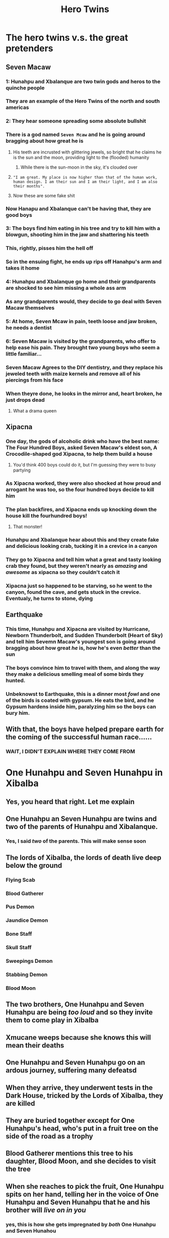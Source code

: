 #+title: Hero Twins
* The hero twins v.s. the great pretenders
** Seven Macaw
*** 1: Hunahpu and Xbalanque are two twin gods and heros to the quinche people
*** They are an example of the Hero Twins of the north and south americas
*** 2: They hear someone spreading some absolute bullshit
*** There is a god named =Seven Mcaw= and he is going around bragging about how great he is
**** His teeth are incrusted with glittering jewels, so bright that he claims he is the sun and the moon, providing light to the (flooded) humanity
***** While there is the sun-moon in the sky, it's clouded over
**** ="I am great. My place is now higher than that of the human work, human design. I am their sun and I am their light, and I am also their months".=
**** Now these are some fake shit
*** Now Hanapu and Xbalanque can't be having that, they are good boys
*** 3: The boys find him eating in his tree and try to kill him with a blowgun, shooting him in the jaw and shattering his teeth
*** This, rightly, pisses him the hell off
*** So in the ensuing fight, he ends up rips off Hanahpu's arm and takes it home
*** 4: Hunahpu and Xbalanque go home and their grandparents are shocked to see him missing a whole ass arm
*** As any grandparents would, they decide to go deal with Seven Macaw themselves
*** 5: At home, Seven Mcaw in pain, teeth loose and jaw broken, he needs a dentist
*** 6: Seven Macaw is visited by the grandparents, who offer to help ease his pain. They brought two young boys who seem a little familiar...
*** Seven Macaw Agrees to the DIY dentistry, and they replace his jeweled teeth with maize kernels and remove all of his piercings from his face
*** When theyre done, he looks in the mirror and, heart broken, he just drops dead
**** What a drama queen
** Xipacna
*** One day, the gods of alcoholic drink who have the best name: The Four Hundred Boys, asked Seven Macaw's eldest son, A Crocodile-shaped god Xipacna, to help them build a house
**** You'd think 400 boys could do it, but I'm guessing they were to busy partying
*** As Xipacna worked, they were also shocked at how proud and arrogant he was too, so the four hundred boys decide to kill him
*** The plan backfires, and Xipacna ends up knocking down the house kill the fourhundred boys!
**** That monster!
*** Hunahpu and Xbalanque hear about this and they create fake and delicious looking crab, tucking it in a crevice in a canyon
*** They go to Xipacna and tell him what a great and tasty looking crab they found, but they weren't nearly as /amazing/ and /awesome/ as xipacna so they couldn't catch it
*** Xipacna just so happened to be starving, so he went to the canyon, found the cave, and gets stuck in the crevice. Eventualy, he turns to stone, dying
** Earthquake
*** This time, Hunahpu and Xipacna are visited by Hurricane, Newborn Thunderbolt, and Sudden Thunderbolt (Heart of Sky) and tell him Sevemn Macaw's youngest son is going around bragging about how great /he/ is, how he's even /better/ than the sun
*** The boys convince him to travel with them, and along the way they make a delicious smelling meal of some birds they hunted.
*** Unbeknowst to Earthquake, this is a dinner most /fowl/ and one of the birds is coated with gypsum. He eats the bird, and he Gypsum hardens inside him, paralyzing him so the boys can bury him.
** With that, the boys have helped prepare earth for the coming of the successful human race......
*** WAIT, I DIDN'T EXPLAIN WHERE THEY COME FROM
* One Hunahpu and Seven Hunahpu in Xibalba
** Yes, you heard that right. Let me explain
** One Hunahpu an Seven Hunahpu are twins and two of the parents of Hunahpu and Xibalanque.
*** Yes, I said /two/ of the parents. This will make sense soon
** The lords of Xibalba, the lords of death live deep below the ground
*** Flying Scab
*** Blood Gatherer
*** Pus Demon
*** Jaundice Demon
*** Bone Staff
*** Skull Staff
*** Sweepings Demon
*** Stabbing Demon
*** Blood Moon
** The two brothers, One Hunahpu and Seven Hunahpu are being /too loud/ and so they invite them to come play in Xibalba
** Xmucane weeps because she knows this will mean their deaths
** One Hunahpu and Seven Hunahpu go on an ardous journey, suffering many defeatsd
** When they arrive, they underwent tests in the Dark House, tricked by the Lords of Xibalba, they are killed

** They are buried together except for One Hunahpu's head, who's put in a fruit tree on the side of the road as a trophy
** Blood Gatherer mentions this tree to his daughter, Blood Moon, and she decides to visit the tree
** When she reaches to pick the fruit, One Hunahpu spits on her hand, telling her in the voice of One Hunahpu and Seven Hunahpu that he and his brother will /live on in you/
*** yes, this is how she gets impregnated by /both/ One Hunahpu and Seven Hunahou
** When her father sees her pregnant, he orders his servants to kill her. They spare her, and she flees to the surface
** Offscreen Egret Woman dies, no one knows why
** Xmucane is taking care of her grandchildren One Monkey and One Artisan when Blood Moon shows up, claiming she is pregnant with One Hunahpu and Seven Hunahpu's sons
** She doesn't believe her at first, but after she proves it by succeeding in producing infinite Maize from a single ear, she accepts it as proof
** The brothers grow up, Blood Moon also dies off-screen, and One Monkey and One Artisan are jealous of their half-brothers think theyre great and fuck with them
** Their grandma supports them
** The brothers, as we know, don't take shit from nobody, and trick them into climbing a tree where they are transformed into monkeys
** Like fathers like sons, they play ball and cause a ruckus, causing the Lords of death to invite them to play again
** Xmucane knows they will die there, but they plant corn for her and tell her that they will grow and die as they do
** On the way there, the twins send a mosquito to scout ahead of them, and using the mosquito's information they avoid all of the traps on the journey
** In the Dark House, they are put through the same tests as their fathers and play ball by day
*** In the Razor House, they convince the knives not to stab them by giving them dominion over all animals
*** In cold house they shut out the cold
*** in the jaguar house they throw bones to tigers, etc
** The bat house was when they fucked up. They survived the entire night by sleeping inside their blowguns, but Hunahpu peeks a little to early
** The bat bites his head off, and it rolls to the ball court
** Xbalanque sees this and goes "fuck" and summons animals to help
** They bring a squash and Heart of Sky comes down and fashions it into a human head and gives it to the twins, where they replace Hunahpu's head with the squash
** Hunahpu's head is being used as the ball at first, before Xbalanque tricks the lords of xibalba to look away and he swaps the heads
** At this point they know there's no way to win, this game is rigged
** Because of this they know they're gonna be burnt in a stone oven as a test, and decree that their bones be thrown into the river afterwards
** The lords of xibalba build the oven,and are surprised when they freely walk in
** Their burnt bones are ground up and thrown in the river, which are then reconstructed into the brothers
** They then hatch a plan. Hunahpu and Xibalanque disguise themselves become traveling magicians!
** They perform tricks all over, killing and reviving eachother, even sacrificing to each other.
** The Xibalans hear this and summon the twins to perform for them.
** They kill and revive a dog for them, which the xabalbans demand to see it done to a person
** So the boys sacrifice and revive themselves as part of a dance
** The Xibalans ask to be sacrtificed and revived themselves, and the boys agree to show them.
** The first volunteers happen to be One Death and Seven Death, the ones who killed their father and uncle
** They kill them, and dont revive them, revealing themselves. Knowing they fucked up, they surrender.
** They find their father, still missing his head, but they put him back together but promise to remember and respect him
** Finally, the two boys ascend and become the sun and moon.
** but theres someone missing
** THATS RIGHT THE FOUR HUNDRED BOYS ARE BACK BABY
*** They become the stars in the sky, forever partying in the heavens
* THE FOURTH HUMANS
** Now that morning has come, the split of night and day now here, the Bearer, Begetter, the Makers, Modelers named Sovereign Plumed Serpent searched for another material to create the humans with.
** They find Maize, yellow corn and white corn
** Xmucane did the grinding nine times, and the wather she washed her hands with and food became human fat when worked by Bearer, Begetter, Sovereign Plumed Serpent as they worked.
** So they created the first humans, the first mother-fathers.
*** Unlike most creation myths, the first humans were not strictly male/female, but both at once, though they looked male
** The people were created in the following order
*** Jaguar Quitze
*** Jaguar Night
*** Not Right Now
*** Dark jaguar
** These first humans were good. Too good. Not only did they talk and made words unlike the monkeys, looked and listened, and they walked and worked.
** However they werent just successful. They were too successful. They saw everything perfectly, they could see everything without obstruction, and they could knew everything at once.
** They thanked the Maker, Modeler, even as they knew everything. Despite that this didn't sit rigt with the gods
** They feared they would become as great as gods. Unless they procreate at the sowing and the dawning, unless they increase
** So then they decided to take them apart a little, weakening them, and with it they lost the knowledge of everything.
** The gods now needed to make sure they could procreatem so they created wives for them, and the four original humans were immediately smitten, suddenly seeming as though they were coming alive
** Their wives were
*** Red Sea Turtle
*** Prawn House
*** Water Hummingbird
*** Macaw House
** They went off, creating all the tribes of the world, uncluding the Quiche people, and continued to worship and praise the gods as they were meant to.
